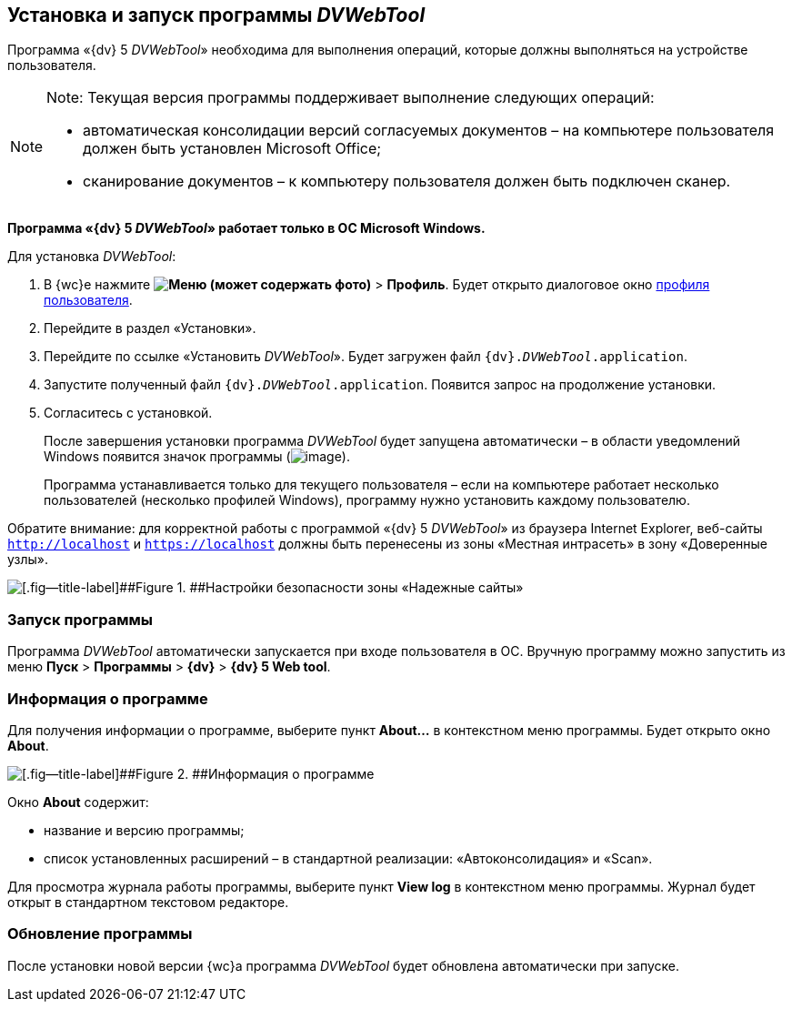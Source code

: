 
== Установка и запуск программы _DVWebTool_

Программа «{dv} 5 _DVWebTool_» необходима для выполнения операций, которые должны выполняться на устройстве пользователя.

[NOTE]
====
[.note__title]#Note:# Текущая версия программы поддерживает выполнение следующих операций:

* автоматическая консолидации версий согласуемых документов – на компьютере пользователя должен быть установлен Microsoft Office;
* сканирование документов – к компьютеру пользователя должен быть подключен сканер.
====

*Программа «{dv} 5 _DVWebTool_» работает только в ОС Microsoft Windows.*

Для установка _DVWebTool_:

. В {wc}е нажмите [.ph .menucascade]#[.ph .uicontrol]*image:buttons/userMenu.png[Меню] (может содержать фото)* > [.ph .uicontrol]*Профиль*#. Будет открыто диалоговое окно xref:UserProfile.adoc[профиля пользователя].
. Перейдите в раздел «Установки».
. Перейдите по ссылке «Установить _DVWebTool_». Будет загружен файл [.ph .filepath]`{dv}._DVWebTool_.application`.
. Запустите полученный файл [.ph .filepath]`{dv}._DVWebTool_.application`. Появится запрос на продолжение установки.
. Согласитесь с установкой.
+
После завершения установки программа _DVWebTool_ будет запущена автоматически – в области уведомлений Windows появится значок программы (image:_DVWebTool_Ico.png[image]).
+
Программа устанавливается только для текущего пользователя – если на компьютере работает несколько пользователей (несколько профилей Windows), программу нужно установить каждому пользователю.

Обратите внимание: для корректной работы с программой «{dv} 5 _DVWebTool_» из браузера Internet Explorer, веб-сайты [.ph .filepath]`http://localhost` и [.ph .filepath]`https://localhost` должны быть перенесены из зоны «Местная интрасеть» в зону «Доверенные узлы».

image::install_DVWebTool_intranet.png[[.fig--title-label]##Figure 1. ##Настройки безопасности зоны «Надежные сайты»]

[[Install_DVWebTool__section_y42_qqh_thb]]
=== Запуск программы

Программа _DVWebTool_ автоматически запускается при входе пользователя в ОС. Вручную программу можно запустить из меню [.ph .menucascade]#[.ph .uicontrol]*Пуск* > [.ph .uicontrol]*Программы* > [.ph .uicontrol]*{dv}* > [.ph .uicontrol]*{dv} 5 Web tool*#.

[[Install_DVWebTool__section_kg2_rqh_thb]]
=== Информация о программе

Для получения информации о программе, выберите пункт [.ph .uicontrol]*About...* в контекстном меню программы. Будет открыто окно [.ph .uicontrol]*About*.

image::_DVWebTool_About.png[[.fig--title-label]##Figure 2. ##Информация о программе]

Окно [.ph .uicontrol]*About* содержит:

* название и версию программы;
* список установленных расширений – в стандартной реализации: «Автоконсолидация» и «Scan».

Для просмотра журнала работы программы, выберите пункт [.ph .uicontrol]*View log* в контекстном меню программы. Журнал будет открыт в стандартном текстовом редакторе.

[[Install_DVWebTool__section_vmv_hjv_jlb]]
=== Обновление программы

После установки новой версии {wc}а программа _DVWebTool_ будет обновлена автоматически при запуске.

